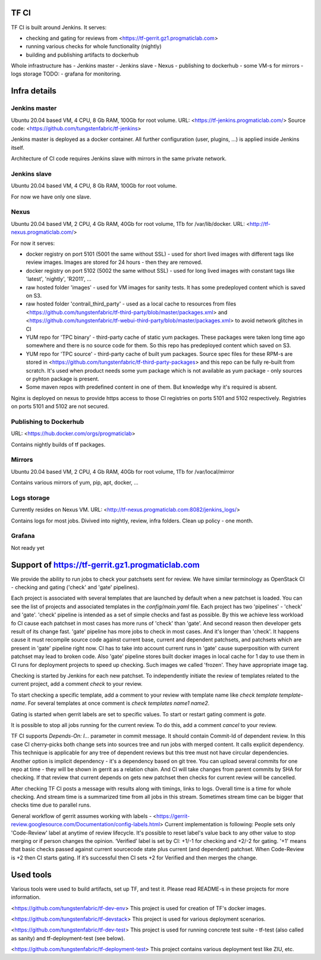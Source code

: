 TF CI
=====

TF CI is built around Jenkins.
It serves:

- checking and gating for reviews from <https://tf-gerrit.gz1.progmaticlab.com>
- running various checks for whole functionality (nightly)
- building and publishing artifacts to dockerhub

Whole infrastructure has
- Jenkins master
- Jenkins slave
- Nexus
- publishing to dockerhub
- some VM-s for mirrors
- logs storage
TODO:
- grafana for monitoring.

Infra details
=============

Jenkins master
--------------

Ubuntu 20.04 based VM, 4 CPU, 8 Gb RAM, 100Gb for root volume.
URL: <https://tf-jenkins.progmaticlab.com/>
Source code: <https://github.com/tungstenfabric/tf-jenkins>

Jenkins master is deployed as a docker container. All further configuration (user, plugins, ...) is applied inside Jenkins itself.

Architecture of CI code requires Jenkins slave with mirrors in the same private network.

Jenkins slave
-------------

Ubuntu 20.04 based VM, 4 CPU, 8 Gb RAM, 100Gb for root volume.

For now we have only one slave.

Nexus
-----

Ubuntu 20.04 based VM, 2 CPU, 4 Gb RAM, 40Gb for root volume, 1Tb for /var/lib/docker.
URL: <http://tf-nexus.progmaticlab.com/>

For now it serves:

- docker registry on port 5101 (5001 the same without SSL) - used for short lived images with different tags like review images. Images are stored for 24 hours - then they are removed.
- docker registry on port 5102 (5002 the same without SSL) - used for long lived images with constant tags like 'latest', 'nightly', 'R2011', ...
- raw hosted folder 'images' - used for VM images for sanity tests. It has some predeployed content which is saved on S3.
- raw hosted folder 'contrail_third_party' - used as a local cache to resources from files <https://github.com/tungstenfabric/tf-third-party/blob/master/packages.xml> and <https://github.com/tungstenfabric/tf-webui-third-party/blob/master/packages.xml> to avoid network glitches in CI
- YUM repo for 'TPC binary' - third-party cache of static yum packages. These packages were taken long time ago somewhere and there is no source code for them. So this repo has predeployed content which saved on S3.
- YUM repo for 'TPC source' - third-party cache of built yum packages. Source spec files for these RPM-s are stored in <https://github.com/tungstenfabric/tf-third-party-packages> and this repo can be fully re-built from scratch. It's used when product needs some yum package which is not available as yum package - only sources or pyhton package is present.
- Some maven repos with predefined content in one of them. But knowledge why it's required is absent.

Nginx is deployed on nexus to provide https access to those CI registries on ports 5101 and 5102 respectively. Registries on ports 5101 and 5102 are not secured.

Publishing to Dockerhub
-----------------------

URL: <https://hub.docker.com/orgs/progmaticlab>

Contains nightly builds of tf packages.

Mirrors
-------

Ubuntu 20.04 based VM, 2 CPU, 4 Gb RAM, 40Gb for root volume, 1Tb for /var/local/mirror

Contains various mirrors of yum, pip, apt, docker, ...

Logs storage
------------

Currently resides on Nexus VM.
URL: <http://tf-nexus.progmaticlab.com:8082/jenkins_logs/>

Contains logs for most jobs. Divived into nightly, review, infra folders.
Clean up policy - one month.

Grafana
-------

Not ready yet

Support of https://tf-gerrit.gz1.progmaticlab.com
=================================================

We provide the ability to run jobs to check your patchsets sent for review.
We have similar terminology as OpenStack CI - checking and gating ('check' and 'gate' pipelines).

Each project is associated with several templates that are launched by default when a new patchset is loaded. You can see the list of projects and associated templates in the `config/main.yaml` file. Each project has two 'pipelines' - 'check' and  'gate'.
'check' pipeline is intended as a set of simple checks and fast as possible. By this we achieve less workload fo CI cause each patchset in most cases has more runs of 'check' than 'gate'. And second reason then developer gets result of its change fast.
'gate' pipeline has more jobs to check in most cases. And it's longer than 'check'. It happens cause it must recompile source code against current base, current and dependent patchsets, and patchsets which are present in 'gate' pipeline right now. CI has to take into account current runs in 'gate' cause superposition with current patchset may lead to broken code. Also 'gate' pipeline stores built docker images in local cache for 1 day to use them in CI runs for deployment projects to speed up checking. Such images we called 'frozen'. They have appropriate image tag.

Checking is started by Jenkins for each new patchset. To independently initiate the review of templates related to the current project, add a comment `check` to your review.

To start checking a specific template, add a comment to your review with template name like `check template template-name`. For several templates at once comment is `check templates name1 name2`.

Gating is started when gerrit labels are set to specific values. To start or restart gating comment is `gate`.

It is possible to stop all jobs running for the current review. To do this, add a comment `cancel` to your review.

TF CI supports `Depends-On: I...` parameter in commit message. It should contain Commit-Id of dependent review. In this case CI cherry-picks both change sets into sources tree and run jobs with merged content. It calls explicit dependency. This technique is applicable for any tree of dependent reviews but this tree must not have circular dependencies.
Another option is implicit dependency - it's a dependency based on git tree. You can upload several commits for one repo at time - they will be shown in gerrit as a relation chain. And CI will take changes from parent commits by SHA for checking.
If that review that current depends on gets new patchset then checks for current review will be cancelled.

After checking TF CI posts a message with results along with timings, links to logs. Overall time is a time for whole checking. And stream time is a summarized time from all jobs in this stream. Sometimes stream time can be bigger that checks time due to parallel runs.

General workflow of gerrit assumes working with labels - <https://gerrit-review.googlesource.com/Documentation/config-labels.html>
Current implementation is following: People sets only 'Code-Review' label at anytime of review lifecycle. It's possible to reset label's value back to any other value to stop merging or if person changes the opinion.
‘Verified’ label is set by CI: +1/-1 for checking and +2/-2 for gating. '+1' means that basic checks passed against current sourcecode state plus current (and dependent) patchset. When Code-Review is +2 then CI starts gating. If it’s successful then CI sets +2 for Verified and then merges the change.

Used tools
==========

Various tools were used to build artifacts, set up TF, and test it. Please read README-s in these projects for more information.

<https://github.com/tungstenfabric/tf-dev-env>
This project is used for creation of TF's docker images.

<https://github.com/tungstenfabric/tf-devstack>
This project is used for various deployment scenarios.

<https://github.com/tungstenfabric/tf-dev-test>
This project is used for running concrete test suite - tf-test (also called as sanity) and tf-deployment-test (see below).

<https://github.com/tungstenfabric/tf-deployment-test>
This project contains various deployment test like ZIU, etc.

